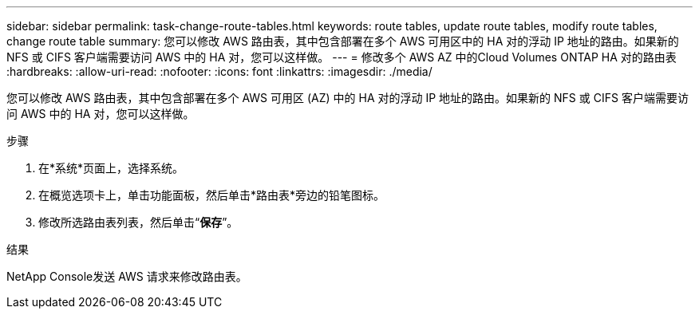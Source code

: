 ---
sidebar: sidebar 
permalink: task-change-route-tables.html 
keywords: route tables, update route tables, modify route tables, change route table 
summary: 您可以修改 AWS 路由表，其中包含部署在多个 AWS 可用区中的 HA 对的浮动 IP 地址的路由。如果新的 NFS 或 CIFS 客户端需要访问 AWS 中的 HA 对，您可以这样做。 
---
= 修改多个 AWS AZ 中的Cloud Volumes ONTAP HA 对的路由表
:hardbreaks:
:allow-uri-read: 
:nofooter: 
:icons: font
:linkattrs: 
:imagesdir: ./media/


[role="lead"]
您可以修改 AWS 路由表，其中包含部署在多个 AWS 可用区 (AZ) 中的 HA 对的浮动 IP 地址的路由。如果新的 NFS 或 CIFS 客户端需要访问 AWS 中的 HA 对，您可以这样做。

.步骤
. 在*系统*页面上，选择系统。
. 在概览选项卡上，单击功能面板，然后单击*路由表*旁边的铅笔图标。
. 修改所选路由表列表，然后单击“*保存*”。


.结果
NetApp Console发送 AWS 请求来修改路由表。
